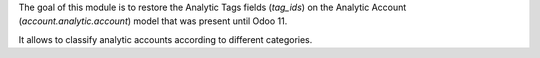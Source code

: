 The goal of this module is to restore the Analytic Tags fields (`tag_ids`) on the
Analytic Account (`account.analytic.account`) model that was present until Odoo 11.

It allows to classify analytic accounts according to different categories.
